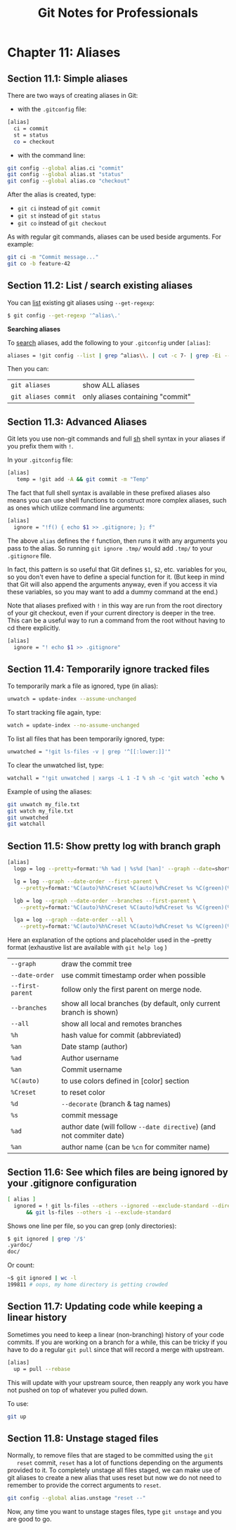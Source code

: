 #+STARTUP: showeverything
#+title: Git Notes for Professionals

* Chapter 11: Aliases

** Section 11.1: Simple aliases

   There are two ways of creating aliases in Git:

   * with the ~.gitconfig~ file:

#+begin_src bash
  [alias]
    ci = commit
    st = status
    co = checkout
#+end_src

   * with the command line:

#+begin_src bash
  git config --global alias.ci "commit"
  git config --global alias.st "status"
  git config --global alias.co "checkout"
#+end_src

   After the alias is created, type:
   
   * ~git ci~ instead of ~git commit~
   * ~git st~ instead of ~git status~
   * ~git co~ instead of ~git checkout~

   As with regular git commands, aliases can be used beside arguments. For example:

#+begin_src bash
  git ci -m "Commit message..."
  git co -b feature-42
#+end_src

** Section 11.2: List / search existing aliases

   You can [[http://stackoverflow.com/q/7066325/23649][list]] existing git aliases using ~--get-regexp~:

#+begin_src bash
  $ git config --get-regexp '^alias\.'
#+end_src

   *Searching aliases*

   To [[http://stackoverflow.com/questions/39466417/how-do-i-search-my-git-aliases/39466418#39466418][search]] aliases, add the following to your ~.gitconfig~ under ~[alias]~:

#+begin_src bash
  aliases = !git config --list | grep ^alias\\. | cut -c 7- | grep -Ei --color \"$1\" "#"
#+end_src

   Then you can:

| ~git aliases~        | show ALL aliases                 |
| ~git aliases commit~ | only aliases containing "commit" |

** Section 11.3: Advanced Aliases

   Git lets you use non-git commands and full [[https://en.wikipedia.org/wiki/Bourne_shell][sh]] shell syntax in your aliases if you prefix them with ~!~.

   In your ~.gitconfig~ file:

#+begin_src bash
  [alias]
     temp = !git add -A && git commit -m "Temp"
#+end_src

   The fact that full shell syntax is available in these prefixed aliases also
   means you can use shell functions to construct more complex aliases, such as
   ones which utilize command line arguments:

#+begin_src bash
  [alias]
    ignore = "!f() { echo $1 >> .gitignore; }; f"
#+end_src

   The above ~alias~ defines the ~f~ function, then runs it with any arguments you
   pass to the alias. So running ~git ignore .tmp/~ would add ~.tmp/~ to your
   ~.gitignore~ file.

   In fact, this pattern is so useful that Git defines ~$1~, ~$2~, etc. variables
   for you, so you don't even have to define a special function for it. (But keep
   in mind that Git will also append the arguments anyway, even if you access it
   via these variables, so you may want to add a dummy command at the end.)

   Note that aliases prefixed with ~!~ in this way are run from the root directory
   of your git checkout, even if your current directory is deeper in the tree.
   This can be a useful way to run a command from the root without having to cd
   there explicitly.

#+begin_src bash
  [alias]
    ignore = "! echo $1 >> .gitignore"
#+end_src

** Section 11.4: Temporarily ignore tracked files

   To temporarily mark a file as ignored, type (in alias):

#+begin_src bash
  unwatch = update-index --assume-unchanged
#+end_src

   To start tracking file again, type:

#+begin_src bash
  watch = update-index --no-assume-unchanged
#+end_src

   To list all files that has been temporarily ignored, type:

#+begin_src bash
  unwatched = "!git ls-files -v | grep '^[[:lower:]]'"
#+end_src

   To clear the unwatched list, type:

#+begin_src bash
  watchall = "!git unwatched | xargs -L 1 -I % sh -c 'git watch `echo % | cut -c 2-`'"
#+end_src

   Example of using the aliases:

#+begin_src bash
  git unwatch my_file.txt
  git watch my_file.txt
  git unwatched
  git watchall
#+end_src

** Section 11.5: Show pretty log with branch graph

#+begin_src bash
  [alias]
    logp = log --pretty=format:'%h %ad | %s%d [%an]' --graph --date=short

    lg = log --graph --date-order --first-parent \
      --pretty=format:'%C(auto)%h%Creset %C(auto)%d%Creset %s %C(green)(%ad) %C(bold cyan)<%an>%Creset'

    lgb = log --graph --date-order --branches --first-parent \
      --pretty=format:'%C(auto)%h%Creset %C(auto)%d%Creset %s %C(green)(%ad) %C(bold cyan)<%an>%Creset'

    lga = log --graph --date-order --all \
      --pretty=format:'%C(auto)%h%Creset %C(auto)%d%Creset %s %C(green)(%ad) %C(bold cyan)<%an>%Creset'
#+end_src

  Here an explanation of the options and placeholder used in the --pretty format
  (exhaustive list are available with ~git help log~ )

| ~--graph~       | draw the commit tree                                               |
| ~--date-order~  | use commit timestamp order when possible                           |
| ~--first-parent~ | follow only the first parent on merge node.                         |
| ~--branches~    | show all local branches (by default, only current branch is shown) |
| ~--all~         | show all local and remotes branches                                |
| ~%h~            | hash value for commit (abbreviated)                                |
| ~%an~           | Date stamp (author)                                                |
| ~%ad~           | Author username                                                    |
| ~%an~           | Commit username                                                    |
| ~%C(auto)~      | to use colors defined in [color] section                            |
| ~%Creset~       | to reset color                                                     |
| ~%d~            | ~--decorate~ (branch & tag names)                                  |
| ~%s~            | commit message                                                     |
| ~%ad~           | author date (will follow ~--date directive~) (and not commiter date) |
| ~%an~           | author name (can be ~%cn~ for commiter name)                       |

** Section 11.6: See which files are being ignored by your .gitignore configuration

#+begin_src bash
  [ alias ]
    ignored = ! git ls-files --others --ignored --exclude-standard --directory \
        && git ls-files --others -i --exclude-standard
#+end_src

   Shows one line per file, so you can grep (only directories):

#+begin_src bash
  $ git ignored | grep '/$'
  .yardoc/
  doc/
#+end_src

   Or count:

#+begin_src bash
  ~$ git ignored | wc -l
  199811 # oops, my home directory is getting crowded
#+end_src

** Section 11.7: Updating code while keeping a linear history

   Sometimes you need to keep a linear (non-branching) history of your code
   commits. If you are working on a branch for a while, this can be tricky if
   you have to do a regular ~git pull~ since that will record a merge with
   upstream.

#+begin_src bash
  [alias]
    up = pull --rebase
#+end_src

   This will update with your upstream source, then reapply any work you have
   not pushed on top of whatever you pulled down.

   To use:

#+begin_src bash
  git up
#+end_src

** Section 11.8: Unstage staged files

   Normally, to remove files that are staged to be committed using the ~git
   reset~ commit, ~reset~ has a lot of functions depending on the arguments provided
   to it. To completely unstage all files staged, we can make use of git aliases
   to create a new alias that uses reset but now we do not need to remember to
   provide the correct arguments to ~reset~.

#+begin_src bash
  git config --global alias.unstage "reset --"
#+end_src

   Now, any time you want to unstage stages files, type ~git unstage~ and you are good to go.

